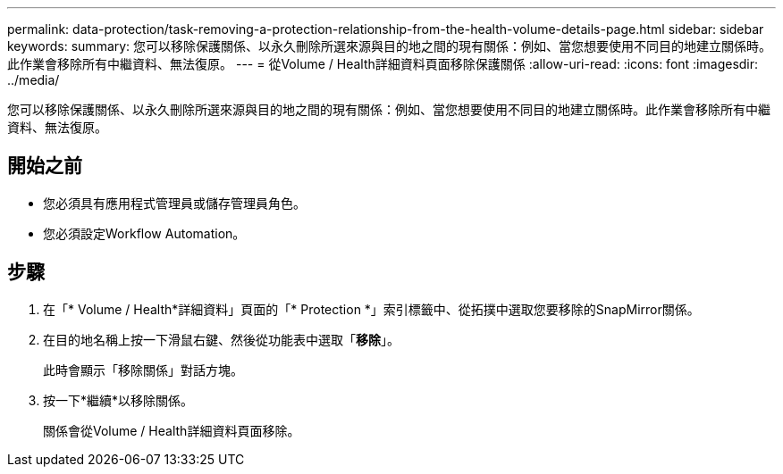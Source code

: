---
permalink: data-protection/task-removing-a-protection-relationship-from-the-health-volume-details-page.html 
sidebar: sidebar 
keywords:  
summary: 您可以移除保護關係、以永久刪除所選來源與目的地之間的現有關係：例如、當您想要使用不同目的地建立關係時。此作業會移除所有中繼資料、無法復原。 
---
= 從Volume / Health詳細資料頁面移除保護關係
:allow-uri-read: 
:icons: font
:imagesdir: ../media/


[role="lead"]
您可以移除保護關係、以永久刪除所選來源與目的地之間的現有關係：例如、當您想要使用不同目的地建立關係時。此作業會移除所有中繼資料、無法復原。



== 開始之前

* 您必須具有應用程式管理員或儲存管理員角色。
* 您必須設定Workflow Automation。




== 步驟

. 在「* Volume / Health*詳細資料」頁面的「* Protection *」索引標籤中、從拓撲中選取您要移除的SnapMirror關係。
. 在目的地名稱上按一下滑鼠右鍵、然後從功能表中選取「*移除*」。
+
此時會顯示「移除關係」對話方塊。

. 按一下*繼續*以移除關係。
+
關係會從Volume / Health詳細資料頁面移除。


